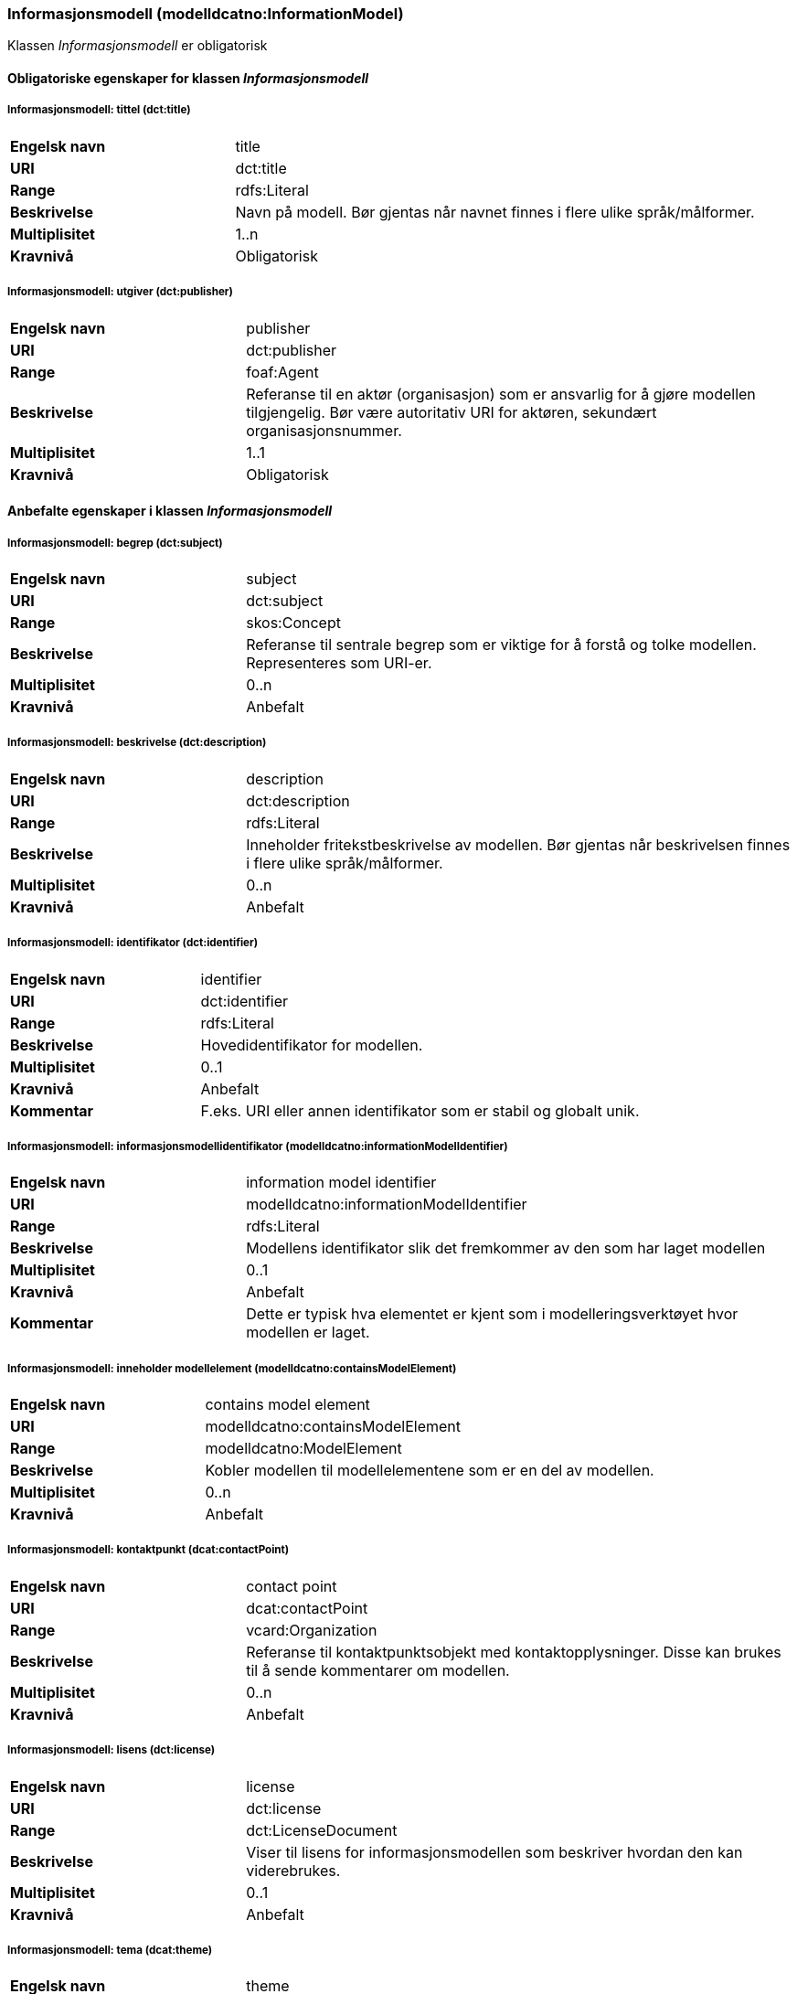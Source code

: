 === Informasjonsmodell (modelldcatno:InformationModel) [[Informasjonsmodell-egenskaper]]

Klassen _Informasjonsmodell_ er obligatorisk

==== Obligatoriske egenskaper for klassen _Informasjonsmodell_ [[Obligatoriske-egenskaper-Informasjonsmodell]]

===== Informasjonsmodell: tittel (dct:title) [[Informasjonsmodell-tittel]]

[cols="30s,70d"]
|===
|Engelsk navn | title
|URI|dct:title
|Range|rdfs:Literal
|Beskrivelse|Navn på modell. Bør gjentas når navnet finnes i flere ulike språk/målformer.
|Multiplisitet|1..n
|Kravnivå|Obligatorisk
|===

===== Informasjonsmodell: utgiver (dct:publisher) [[Informasjonsmodell-utgiver]]

[cols="30s,70d"]
|===
|Engelsk navn | publisher
|URI|dct:publisher
|Range|foaf:Agent
|Beskrivelse|Referanse til en aktør (organisasjon) som er ansvarlig for å gjøre modellen tilgjengelig. Bør være autoritativ URI for aktøren, sekundært organisasjonsnummer.
|Multiplisitet|1..1
|Kravnivå|Obligatorisk
|===


==== Anbefalte egenskaper i klassen _Informasjonsmodell_ [[Anbefalte-egenskaper-Informasjonsmodell]]

=====  Informasjonsmodell: begrep (dct:subject) [[Informasjonsmodell-begrep]]

[cols="30s,70d"]
|===
|Engelsk navn | subject
|URI|dct:subject
|Range|skos:Concept
|Beskrivelse|Referanse til sentrale begrep som er viktige for å forstå og tolke modellen. Representeres som URI-er.
|Multiplisitet|0..n
|Kravnivå|Anbefalt
|===

===== Informasjonsmodell: beskrivelse (dct:description) [[Informasjonsmodell-beskrivelse]]

[cols="30s,70d"]
|===
|Engelsk navn | description
|URI|dct:description
|Range|rdfs:Literal
|Beskrivelse|Inneholder fritekstbeskrivelse av modellen. Bør gjentas når beskrivelsen finnes i flere ulike språk/målformer.
|Multiplisitet|0..n
|Kravnivå|Anbefalt
|===

=====  Informasjonsmodell: identifikator (dct:identifier)  [[Informasjonsmodell-identifikator]]

[cols="30s,70d"]
|===
|Engelsk navn | identifier
|URI|dct:identifier
|Range|rdfs:Literal
|Beskrivelse|Hovedidentifikator for modellen.
|Multiplisitet|0..1
|Kravnivå|Anbefalt
|Kommentar|F.eks. URI eller annen identifikator som er stabil og globalt unik.
|===


===== Informasjonsmodell: informasjonsmodellidentifikator (modelldcatno:informationModelIdentifier) [[iInformasjonsmodell-informasjonsmodellidentifikator]]

[cols="30s,70d"]
|===
|Engelsk navn | information model identifier
|URI|modelldcatno:informationModelIdentifier
|Range|rdfs:Literal
|Beskrivelse|Modellens identifikator slik det fremkommer av den som har laget modellen
|Multiplisitet|0..1
|Kravnivå|Anbefalt
|Kommentar|Dette er typisk hva elementet er kjent som i modelleringsverktøyet hvor modellen er laget.
|===


=====  Informasjonsmodell: inneholder modellelement (modelldcatno:containsModelElement) [[Informasjonsmodell-inneholderModellelement]]

[cols="30s,70d"]
|===
|Engelsk navn | contains model element
|URI|modelldcatno:containsModelElement
|Range|modelldcatno:ModelElement
|Beskrivelse|Kobler modellen til modellelementene som er en del av modellen.
|Multiplisitet|0..n
|Kravnivå|Anbefalt
|===


=====  Informasjonsmodell: kontaktpunkt (dcat:contactPoint) [[Informasjonsmodell-kontaktpunkt]]

[cols="30s,70d"]
|===
|Engelsk navn | contact point
|URI|dcat:contactPoint
|Range|vcard:Organization
|Beskrivelse|Referanse til kontaktpunktsobjekt med kontaktopplysninger. Disse kan brukes til å sende kommentarer om modellen.
|Multiplisitet|0..n
|Kravnivå|Anbefalt
|===

=====  Informasjonsmodell: lisens (dct:license) [[Informasjonsmodell-lisens]]

[cols="30s,70d"]
|===
|Engelsk navn | license
|URI|dct:license
|Range|dct:LicenseDocument
|Beskrivelse|Viser til lisens for informasjonsmodellen som beskriver hvordan den kan viderebrukes.
|Multiplisitet|0..1
|Kravnivå|Anbefalt
|===

=====  Informasjonsmodell: tema (dcat:theme) [[Informasjonsmodell-tema]]

[cols="30s,70d"]
|===
|Engelsk navn | theme
|URI|dcat:theme
|Range|skos:Concept
|Beskrivelse|Brukes til å referere til et hovedtema for modellen. En modell kan assosieres med flere tema.
|Multiplisitet|0..n
|Kravnivå|Anbefalt
|===




====  Valgfrie egenskaper til klassen _Informasjonsmodell_ [[Valgfrie-egenskaper-Informasjonsmodell]]


===== Informasjonsmodell: dekningsområde (dct:spatial) [[Informasjonsmodell-dekningsområde]]

[cols="30s,70d"]
|===
|Engelsk navn | spatial
|URI|dct:spatial
|Range|dct:Location
|Beskrivelse|Brukes til å referere til et geografisk eller administrativt område som dekkes av modellen.
|Multiplisitet|0..n
|Kravnivå|Valgfri
|===

=====  Informasjonsmodell: emneord (dcat:keyword) [[Informasjonsmodell-emneord]]

[cols="30s,70d"]
|===
|Engelsk navn | keyword
|URI|dcat:keyword
|Range|rdfs:Literal
|Beskrivelse|Inneholder emneord (eller tag) som beskriver modellen.
|Multiplisitet|0..n
|Kravnivå|Valgfri
|===

=====  Informasjonsmodell: endringsdato (dct:modified) [[Informasjonsmodell-endringsdato]]

[cols="30s,70d"]
|===
|Engelsk navn | modified
|URI|dct:modified
|Range|rdfs:Literal typed as xsd:dateTime
|Beskrivelse|Dato for siste oppdatering av modellen.
|Multiplisitet|0..1
|Kravnivå|Valgfri
|===

=====  Informasjonsmodell: er del av (dct:isPartOf) [[Informasjonsmodell-erDelAv]]

[cols="30s,70d"]
|===
|Engelsk navn | is part of
|URI|dct:isPartOf
|Range|modelldcatno:InformationModel
|Beskrivelse|Referanse til en annen modell som denne modellen er en del av.
|Multiplisitet|0..n
|Kravnivå|Valgfri
|===

===== Informasjonsmodell: er profil av (prof:isProfileOf) [[Informasjonsmodell-erProfilAv]]

[cols="30s,70d"]
|===
|Engelsk navn|is profile of
|URI|prof:isProfileOf
|Range|dct:Standard
|Beskrivelse|Refererer til en standard eller spesifikasjon som modellen er en profil av.
|Multiplisitet|0..n
|Kravnivå|Valgfri
|===

=====  Informasjonsmodell: er erstattet av (dct:isReplacedBy) [[Informasjonsmodell-erErstattetAv]]

[cols="30s,70d"]
|===
|Engelsk navn | is replaced by
|URI|dct:isReplacedBy
|Range|modelldcatno:InformationModel
|Beskrivelse|Referanse til oppdatert og nyere modell som erstatter modellen.
|Multiplisitet|0..n
|Kravnivå|Valgfri
|===


=====  Informasjonsmodell: erstatter (dct:replaces) [[Informasjonsmodell-erstatter]]

[cols="30s,70d"]
|===
|Engelsk navn | replaces
|URI|dct:replaces
|Range|modelldcatno:InformationModel
|Beskrivelse|Referanse til eldre utgått modell denne modellen er ment å erstatte.
|Multiplisitet|0..n
|Kravnivå|Valgfri
|===

===== Informasjonsmodell: finnes i format (dct:hasFormat) [[Informasjonsmodell-finnesIFormat]]

[cols="30s,70d"]
|===
|Engelsk navn|has format
|URI|dct:hasFormat
|Range|foaf:Document
|Beskrivelse|Brukes til å referere til et dokument som representerer modellen i et annet format.
|Multiplisitet|0..n
|Kravnivå|Valgfri
|===

===== Informasjonsmodell: gyldighetsperiode (dct:temporal) [[Informasjonsmodell-gyldighetsperiode]]

[cols="30s,70d"]
|===
|Engelsk navn | temopral
|URI|dct:temporal
|Range|dct:PeriodOfTime
|Beskrivelse|Modellens gyldighetsintervall.
|Multiplisitet|0..n
|Kravnivå|Valgfri
|===

===== Informasjonsmodell: har del (dct:hasPart) [[Informasjonsmodell-harDel]]

[cols="30s,70d"]
|===
|Engelsk navn | has part
|URI|dct:hasPart
|Range|modelldcatno:InformationModel
|Beskrivelse|Referanse til en annen modell som er en del av denne modellen.
|Multiplisitet|0..n
|Kravnivå|Valgfri
|===


===== Informasjonsmodell: hjemmeside (foaf:homepage) [[Informasjonsmodell-hjemmeside]]

[cols="30s,70d"]
|===
|Engelsk navn | homepage
|URI|foaf:homepage
|Range|foaf:Document
|Beskrivelse|Brukes til å referere til hjemmesiden til modellen.
|Multiplisitet|0..1
|Kravnivå|Valgfri
|===

===== Informasjonsmodell: i samsvar med (dct:conformsTo) [[Informasjonsmodell-iSamsvarMed]]

[cols="30s,70d"]
|===
|Engelsk navn|conforms to
|URI|dct:conformsTo
|Range|dct:Standard
|Beskrivelse|Referanse til en implementasjonsregel eller spesifikasjon, som ligger til grunn for opprettelsen av modellen.
|Multiplisitet|0..n
|Kravnivå|Valgfri
|===

===== Informasjonsmodell: modellstatus (adms:status) [[Informasjonsmodell-modellstatus]]

[cols="30s,70d"]
|===
|Engelsk navn | status
|URI|adms:status
|Range|skos:Concept
|Beskrivelse|Modellens modenhet. Må ha en av verdiene Completed, Deprecated, Under Development, Withdrawn.
|Multiplisitet|0..1
|Kravnivå|Valgfri
|===

===== Informasjonsmodell: produsent (dct:creator) [[Informasjonsmodell-produsent]]

[cols="30s,70d"]
|===
|Engelsk navn | creator
|URI|dct:creator
|Range|foaf:Agent
|Beskrivelse|Referanse til aktøren som er produsent av modellen.
|Multiplisitet|0..1
|Kravnivå|Valgfri
|===


===== Informasjonsmodell: språk (dct:language) [[Informasjonsmodell-språk]]

[cols="30s,70d"]
|===
|Engelsk navn | language
|URI|dct:language
|Range| dct:LinguisticSystem
|Beskrivelse|Brukes til å referere til språket som er brukt i modellen. Kan repeteres dersom det er flere språk benyttet i modellen.
|Multiplisitet|0..n
|Kravnivå|Valgfri
|===

===== Informasjonsmodell: type (dct:type) [[Informasjonsmodell-type]]

[cols="30s,70d"]
|===
|Engelsk navn | type
|URI|dct:type
|Range|skos:Concept
|Beskrivelse|Referanse til typedefinisjoner som kategoriserer modellen og abstraksjonsnivået.
|Multiplisitet|0..n
|Kravnivå|Valgfri
|===

===== Informasjonsmodell: utgivelsesdato (dct:issued) [[Informasjonsmodell-utgivelsesdato]]

[cols="30s,70d"]
|===
|Engelsk navn | issued
|URI|dct:issued
|Range|rdfs:Literal typed as xsd:dateTime
|Beskrivelse|Dato for den formelle utgivelsen av modellen.
|Multiplisitet|0..1
|Kravnivå|Valgfri
|===


===== Informasjonsmodell: versjon (owl:versionInfo) [[Informasjonsmodell-versjon]]

[cols="30s,70d"]
|===
|Engelsk navn | version
|URI|owl:versionInfo
|Range|rdfs:Literal
|Beskrivelse|Et versjonsnummer eller annen versjonsbetegnelse for modellen.
|Multiplisitet|0..1
|Kravnivå|Valgfri
|===


===== Informasjonsmodell: versjonsnote (adms:versionNotes) [[Informasjonsmodell-versjonsnote]]

[cols="30s,70d"]
|===
|Engelsk navn | version notes
|URI|adms:versionNotes
|Range|rdfs:Literal
|Beskrivelse|Egenskap som beskriver forskjellene mellom denne og en tidligere versjon av modellen. Bør gjentas når versjonsnoten finnes i flere ulike språk/målformer.
|Multiplisitet|0..n
|Kravnivå|Valgfri
|===
